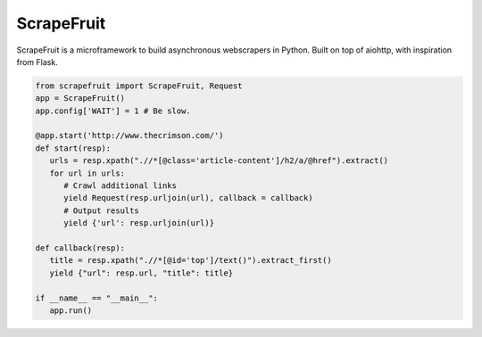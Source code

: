 
ScrapeFruit
=========================
ScrapeFruit is a microframework to build asynchronous webscrapers in Python. Built on top of aiohttp, with inspiration from Flask.

.. code:: python

   from scrapefruit import ScrapeFruit, Request
   app = ScrapeFruit()
   app.config['WAIT'] = 1 # Be slow.

   @app.start('http://www.thecrimson.com/')
   def start(resp):
      urls = resp.xpath(".//*[@class='article-content']/h2/a/@href").extract()
      for url in urls:
         # Crawl additional links
         yield Request(resp.urljoin(url), callback = callback)
         # Output results
         yield {'url': resp.urljoin(url)}

   def callback(resp):
      title = resp.xpath(".//*[@id='top']/text()").extract_first()
      yield {"url": resp.url, "title": title}

   if __name__ == "__main__":
      app.run()
